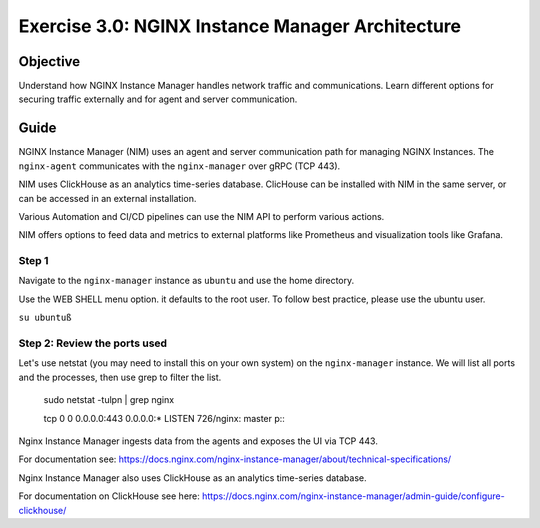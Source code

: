 .. _3.0-architecture:

Exercise 3.0: NGINX Instance Manager Architecture
#################################################

Objective
=========

Understand how NGINX Instance Manager handles network traffic 
and communications. Learn different options for securing traffic 
externally and for agent and server communication.

Guide
=====

NGINX Instance Manager (NIM) uses an agent and server communication path for 
managing NGINX Instances.  The ``nginx-agent`` communicates with the 
``nginx-manager`` over gRPC (TCP 443).

NIM uses ClickHouse as an analytics time-series database.
ClicHouse can be installed with NIM in the same server, or can be accessed in an external installation.

Various Automation and CI/CD pipelines can use the NIM API to perform various actions.

NIM offers options to feed data and metrics to external platforms like Prometheus and visualization tools like Grafana.

.. image:: ./NIM-diagram.jpeg


Step 1
------

Navigate to the ``nginx-manager`` instance as ``ubuntu`` and use the home directory.

Use the WEB SHELL menu option. it 
defaults to the root user.  To follow best practice, please use the ubuntu user.

``su ubuntuß``

.. image:: ./Access-SSH-2.jpg

Step 2: Review the ports used
-----------------------------

Let's use netstat (you may need to install this on your own system) on the ``nginx-manager`` 
instance.  We will list all ports and the processes, then use grep to filter the list.

  sudo netstat -tulpn | grep nginx

  tcp        0      0 0.0.0.0:443             0.0.0.0:*               LISTEN      726/nginx: master p\:\:

Nginx Instance Manager ingests data from the agents and exposes the UI via TCP 443.

For documentation see: https://docs.nginx.com/nginx-instance-manager/about/technical-specifications/

Nginx Instance Manager also uses ClickHouse as an analytics time-series database. 

For documentation on ClickHouse see here: https://docs.nginx.com/nginx-instance-manager/admin-guide/configure-clickhouse/




